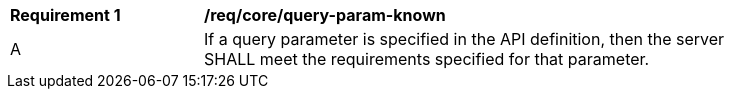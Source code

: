 [[req_core_query-param-known]]
[width="90%",cols="2,6a"]
|===
^|*Requirement {counter:req-id}* |*/req/core/query-param-known* 
^|A |If a query parameter is specified in the API definition, then the server SHALL meet the requirements specified for that parameter.
|===
